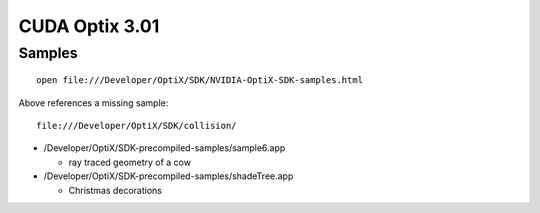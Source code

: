 CUDA Optix 3.01
================

Samples
---------

::

   open file:///Developer/OptiX/SDK/NVIDIA-OptiX-SDK-samples.html


Above references a missing sample::

   file:///Developer/OptiX/SDK/collision/



* /Developer/OptiX/SDK-precompiled-samples/sample6.app

  * ray traced geometry of a cow

* /Developer/OptiX/SDK-precompiled-samples/shadeTree.app

  * Christmas decorations 



